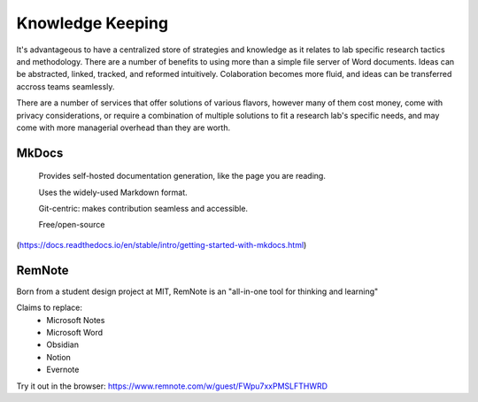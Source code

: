 ========================
Knowledge Keeping
========================

It's advantageous to have a centralized store of strategies 
and knowledge as it relates to lab specific research tactics 
and methodology. There are a number of benefits to using 
more than a simple file server of Word documents. Ideas can 
be abstracted, linked, tracked, and reformed intuitively. 
Colaboration becomes more fluid, and ideas can be transferred 
accross teams seamlessly.

There are a number of services that offer solutions of various 
flavors, however many of them cost money, come with privacy 
considerations, or require a combination of multiple solutions 
to fit a research lab's specific needs, and may come with 
more managerial overhead than they are worth.

MkDocs
-------
    Provides self-hosted documentation generation, like the page 
    you are reading. 

    Uses the widely-used Markdown format.

    Git-centric: makes contribution seamless and accessible.

    Free/open-source 
(https://docs.readthedocs.io/en/stable/intro/getting-started-with-mkdocs.html)

RemNote
--------
Born from a student design project at MIT, RemNote is 
an "all-in-one tool for thinking and learning"

Claims to replace:
    -   Microsoft Notes 
    -   Microsoft Word 
    -   Obsidian
    -   Notion 
    -   Evernote 

Try it out in the browser:  https://www.remnote.com/w/guest/FWpu7xxPMSLFTHWRD
